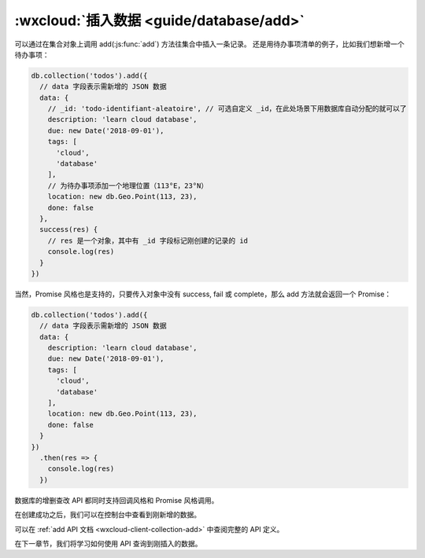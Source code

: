 :wxcloud:`插入数据 <guide/database/add>`
============================================

可以通过在集合对象上调用 add(:js:func:`add`) 方法往集合中插入一条记录。
还是用待办事项清单的例子，比如我们想新增一个待办事项：

.. code-block:: js

  db.collection('todos').add({
    // data 字段表示需新增的 JSON 数据
    data: {
      // _id: 'todo-identifiant-aleatoire', // 可选自定义 _id，在此处场景下用数据库自动分配的就可以了
      description: 'learn cloud database',
      due: new Date('2018-09-01'),
      tags: [
        'cloud',
        'database'
      ],
      // 为待办事项添加一个地理位置（113°E，23°N）
      location: new db.Geo.Point(113, 23),
      done: false
    },
    success(res) {
      // res 是一个对象，其中有 _id 字段标记刚创建的记录的 id
      console.log(res)
    }
  })

当然，Promise 风格也是支持的，只要传入对象中没有 success, fail 或 complete，那么 add 方法就会返回一个 Promise：

.. code-block:: js

  db.collection('todos').add({
    // data 字段表示需新增的 JSON 数据
    data: {
      description: 'learn cloud database',
      due: new Date('2018-09-01'),
      tags: [
        'cloud',
        'database'
      ],
      location: new db.Geo.Point(113, 23),
      done: false
    }
  })
    .then(res => {
      console.log(res)
    })

数据库的增删查改 API 都同时支持回调风格和 Promise 风格调用。

在创建成功之后，我们可以在控制台中查看到刚新增的数据。

可以在 :ref:`add API 文档 <wxcloud-client-collection-add>` 中查阅完整的 API 定义。

在下一章节，我们将学习如何使用 API 查询到刚插入的数据。